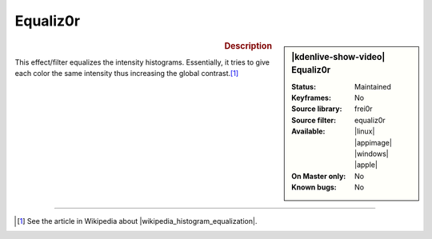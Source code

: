 .. meta::

   :description: Kdenlive Video Effects - Equaliz0r
   :keywords: KDE, Kdenlive, video editor, help, learn, easy, effects, filter, video effects, color and image correction, equaliz0r

   :authors: - Bernd Jordan (https://discuss.kde.org/u/berndmj)

   :license: Creative Commons License SA 4.0


.. |wikipedia_histogram_equalization| raw:: html

   <a href="https://en.wikipedia.org/wiki/Histogram_equalization" target="_blank">histogram equalization</a>


Equaliz0r
=========

.. figure:: /images/effects_and_compositions/kdenlive2304_effects-equaliz0r.webp
   :width: 365px
   :figwidth: 365px
   :align: left
   :alt: kdenlive2304_effects-equaliz0r

.. sidebar:: |kdenlive-show-video| Equaliz0r

   :**Status**:
      Maintained
   :**Keyframes**:
      No
   :**Source library**:
      frei0r
   :**Source filter**:
      equaliz0r
   :**Available**:
      |linux| |appimage| |windows| |apple|
   :**On Master only**:
      No
   :**Known bugs**:
      No

.. rst-class:: clear-both


.. rubric:: Description

This effect/filter equalizes the intensity histograms. Essentially, it tries to give each color the same intensity thus increasing the global contrast.\ [1]_


----

.. [1] See the article in Wikipedia about |wikipedia_histogram_equalization|.
